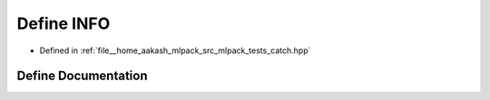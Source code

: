 .. _exhale_define_catch_8hpp_1a3ae64706314066fdc8b6c8029a915aa7:

Define INFO
===========

- Defined in :ref:`file__home_aakash_mlpack_src_mlpack_tests_catch.hpp`


Define Documentation
--------------------


.. doxygendefine:: INFO
